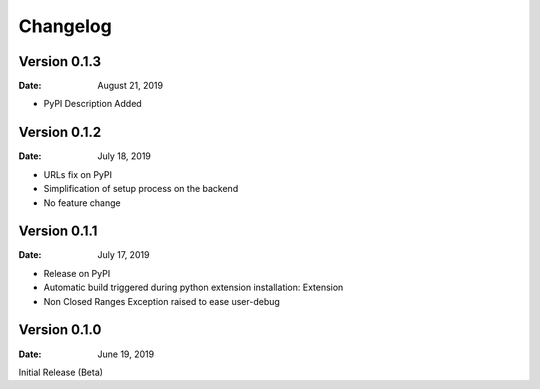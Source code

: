 Changelog
=========

Version 0.1.3
-------------

:Date: August 21, 2019

- PyPI Description Added

Version 0.1.2
-------------

:Date: July 18, 2019

- URLs fix on PyPI
- Simplification of setup process on the backend
- No feature change

Version 0.1.1
-------------

:Date: July 17, 2019

- Release on PyPI
- Automatic build triggered during python extension installation: Extension
- Non Closed Ranges Exception raised to ease user-debug

Version 0.1.0
-------------

:Date: June 19, 2019

Initial Release (Beta)
